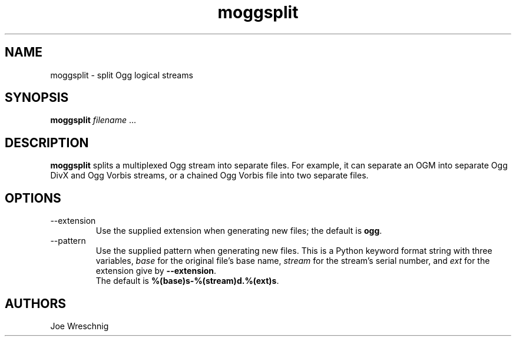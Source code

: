 .TH moggsplit 1 "May 27th, 2006"
.SH NAME
moggsplit \- split Ogg logical streams
.SH SYNOPSIS
\fBmoggsplit\fR \fIfilename\fR ...
.SH DESCRIPTION
\fBmoggsplit\fR splits a multiplexed Ogg stream into separate
files. For example, it can separate an OGM into separate Ogg DivX and
Ogg Vorbis streams, or a chained Ogg Vorbis file into two separate
files.
.SH OPTIONS
.IP \-\-extension
Use the supplied extension when generating new files; the default is
\fBogg\fR.
.IP \-\-pattern
Use the supplied pattern when generating new files. This is a Python
keyword format string with three variables, \fIbase\fR for the
original file's base name, \fIstream\fR for the stream's serial
number, and \fIext\fR for the extension give by \fB\-\-extension\fR.
.br
The default is \fB%(base)s\-%(stream)d.%(ext)s\fR.
.SH AUTHORS
Joe Wreschnig
